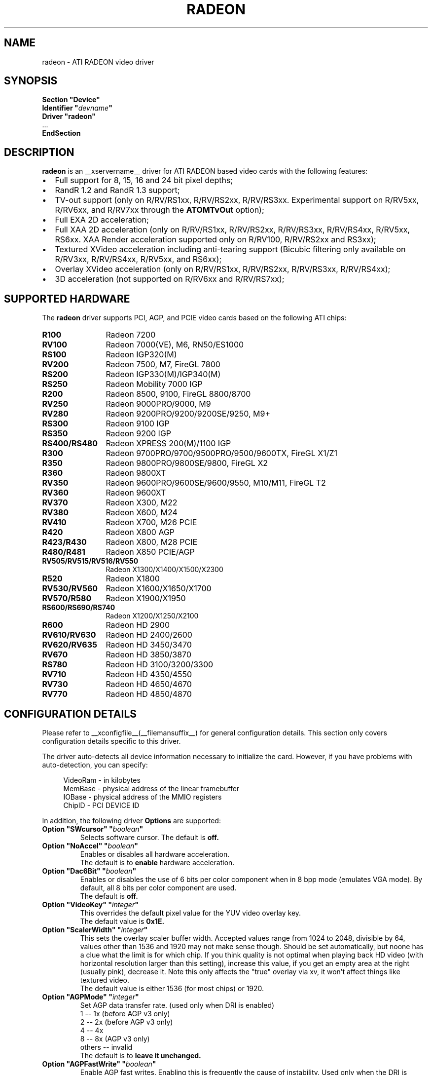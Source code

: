 .\" $XFree86: xc/programs/Xserver/hw/xfree86/drivers/ati/radeon.man,v 1.0 2003/01/31 23:04:50 $
.ds q \N'34'
.TH RADEON __drivermansuffix__ __vendorversion__
.SH NAME
radeon \- ATI RADEON video driver
.SH SYNOPSIS
.nf
.B "Section \*qDevice\*q"
.BI "  Identifier \*q"  devname \*q
.B  "  Driver \*qradeon\*q"
\ \ ...
.B EndSection
.fi
.SH DESCRIPTION
.B radeon
is an __xservername__ driver for ATI RADEON based video cards with the
following features:
.PP
.PD 0
.TP 2
\(bu
Full support for 8, 15, 16 and 24 bit pixel depths;
.TP
\(bu
RandR 1.2 and RandR 1.3 support;
.TP
\(bu
TV-out support (only on R/RV/RS1xx, R/RV/RS2xx, R/RV/RS3xx. Experimental
support on R/RV5xx, R/RV6xx, and R/RV7xx through the
.B ATOMTvOut
option);
.TP
\(bu
Full EXA 2D acceleration;
.TP
\(bu
Full XAA 2D acceleration (only on R/RV/RS1xx, R/RV/RS2xx, R/RV/RS3xx,
R/RV/RS4xx, R/RV5xx, RS6xx. XAA Render acceleration supported only on R/RV100,
R/RV/RS2xx and RS3xx);
.TP
\(bu
Textured XVideo acceleration including anti-tearing support (Bicubic filtering
only available on R/RV3xx, R/RV/RS4xx, R/RV5xx, and RS6xx);
.TP
\(bu
Overlay XVideo acceleration (only on R/RV/RS1xx, R/RV/RS2xx,
R/RV/RS3xx, R/RV/RS4xx);
.TP
\(bu
3D acceleration (not supported on R/RV6xx and R/RV/RS7xx);
.PD
.SH SUPPORTED HARDWARE
The
.B radeon
driver supports PCI, AGP, and PCIE video cards based on the following ATI chips:
.PP
.PD 0
.TP 12
.B R100
Radeon 7200
.TP 12
.B RV100
Radeon 7000(VE), M6, RN50/ES1000
.TP 12
.B RS100
Radeon IGP320(M)
.TP 12
.B RV200
Radeon 7500, M7, FireGL 7800
.TP 12
.B RS200
Radeon IGP330(M)/IGP340(M)
.TP 12
.B RS250
Radeon Mobility 7000 IGP
.TP 12
.B R200
Radeon 8500, 9100, FireGL 8800/8700
.TP 12
.B RV250
Radeon 9000PRO/9000, M9
.TP 12
.B RV280
Radeon 9200PRO/9200/9200SE/9250, M9+
.TP 12
.B RS300
Radeon 9100 IGP
.TP 12
.B RS350
Radeon 9200 IGP
.TP 12
.B RS400/RS480
Radeon XPRESS 200(M)/1100 IGP
.TP 12
.B R300
Radeon 9700PRO/9700/9500PRO/9500/9600TX, FireGL X1/Z1
.TP 12
.B R350
Radeon 9800PRO/9800SE/9800, FireGL X2
.TP 12
.B R360
Radeon 9800XT
.TP 12
.B RV350
Radeon 9600PRO/9600SE/9600/9550, M10/M11, FireGL T2
.TP 12
.B RV360
Radeon 9600XT
.TP 12
.B RV370
Radeon X300, M22
.TP 12
.B RV380
Radeon X600, M24
.TP 12
.B RV410
Radeon X700, M26 PCIE
.TP 12
.B R420
Radeon X800 AGP
.TP 12
.B R423/R430
Radeon X800, M28 PCIE
.TP 12
.B R480/R481
Radeon X850 PCIE/AGP
.TP 12
.B RV505/RV515/RV516/RV550
Radeon X1300/X1400/X1500/X2300
.TP 12
.B R520
Radeon X1800
.TP 12
.B RV530/RV560
Radeon X1600/X1650/X1700
.TP 12
.B RV570/R580
Radeon X1900/X1950
.TP 12
.B RS600/RS690/RS740
Radeon X1200/X1250/X2100
.TP 12
.B R600
Radeon HD 2900
.TP 12
.B RV610/RV630
Radeon HD 2400/2600
.TP 12
.B RV620/RV635
Radeon HD 3450/3470
.TP 12
.B RV670
Radeon HD 3850/3870
.TP 12
.B RS780
Radeon HD 3100/3200/3300
.TP 12
.B RV710
Radeon HD 4350/4550
.TP 12
.B RV730
Radeon HD 4650/4670
.TP 12
.B RV770
Radeon HD 4850/4870
.PD
.SH CONFIGURATION DETAILS
Please refer to __xconfigfile__(__filemansuffix__) for general configuration
details.  This section only covers configuration details specific to this
driver.
.PP
The driver auto\-detects all device information necessary to initialize
the card.  However, if you have problems with auto\-detection, you can
specify:
.PP
.RS 4
VideoRam \- in kilobytes
.br
MemBase  \- physical address of the linear framebuffer
.br
IOBase   \- physical address of the MMIO registers
.br
ChipID   \- PCI DEVICE ID
.RE
.PP
In addition, the following driver
.B Options
are supported:
.TP
.BI "Option \*qSWcursor\*q \*q" boolean \*q
Selects software cursor.  The default is
.B off.
.TP
.BI "Option \*qNoAccel\*q \*q" boolean \*q
Enables or disables all hardware acceleration.
.br
The default is to
.B enable
hardware acceleration.
.TP
.BI "Option \*qDac6Bit\*q \*q" boolean \*q
Enables or disables the use of 6 bits per color component when in 8 bpp
mode (emulates VGA mode).  By default, all 8 bits per color component
are used.
.br
The default is
.B off.
.TP
.BI "Option \*qVideoKey\*q \*q" integer \*q
This overrides the default pixel value for the YUV video overlay key.
.br
The default value is
.B 0x1E.
.TP
.BI "Option \*qScalerWidth\*q \*q" integer \*q
This sets the overlay scaler buffer width. Accepted values range from 1024 to
2048, divisible by 64, values other than 1536 and 1920 may not make sense
though. Should be set automatically, but noone has a clue what the limit is
for which chip. If you think quality is not optimal when playing back HD video
(with horizontal resolution larger than this setting), increase this value, if
you get an empty area at the right (usually pink), decrease it. Note this only
affects the "true" overlay via xv, it won't affect things like textured video.
.br
The default value is either 1536 (for most chips) or 1920.
.TP
.BI "Option \*qAGPMode\*q \*q" integer \*q
Set AGP data transfer rate.
(used only when DRI is enabled)
.br
1      \-\- 1x (before AGP v3 only)
.br
2      \-\- 2x (before AGP v3 only)
.br
4      \-\- 4x
.br
8      \-\- 8x (AGP v3 only)
.br
others \-\- invalid
.br
The default is to
.B leave it unchanged.
.TP
.BI "Option \*qAGPFastWrite\*q \*q" boolean \*q
Enable AGP fast writes.  Enabling this is frequently the cause of
instability. Used only when the DRI is enabled. If you enable
this option you will get *NO* support from developers.
.br
The default is
.B off.
.TP
.BI "Option \*qBusType\*q \*q" string \*q
Used to replace previous ForcePCIMode option.
Should only be used when driver's bus detection is incorrect
or you want to force a AGP card to PCI mode. Should NEVER force
a PCI card to AGP bus.
.br
PCI    \-\- PCI bus
.br
AGP    \-\- AGP bus
.br
PCIE   \-\- PCI Express bus
.br
(used only when DRI is enabled)
.br
The default is
.B auto detect.
.TP
.BI "Option \*qDisplayPriority\*q \*q" string \*q
.br
Used to prevent flickering or tearing problem caused by display buffer underflow.
.br
AUTO   \-\- Driver calculated (default).
.br
BIOS   \-\- Remain unchanged from BIOS setting.
          Use this if the calculation is not correct
          for your card.
.br
HIGH   \-\- Force to the highest priority.
          Use this if you have problem with above options.
          This may affect performance slightly.
.br
The default value is
.B AUTO.
.TP
.BI "Option \*qColorTiling\*q \*q" "boolean" \*q
Frame buffer can be addressed either in linear or tiled mode. Tiled mode can provide
significant performance benefits with 3D applications, for 2D it shouldn't matter
much. Tiling will be disabled if the virtual x resolution exceeds 2048 (3968 for R300 
and above), or if DRI is enabled the drm module is too old.
.br
If this option is enabled, a new dri driver is required for direct rendering too.
.br
Color tiling will be automatically disabled in interlaced or doublescan screen modes.
.br
The default value is
.B on.
.TP 
.BI "Option \*qIgnoreEDID\*q \*q" boolean \*q
Do not use EDID data for mode validation, but DDC is still used
for monitor detection. This is different from NoDDC option.
.br
The default value is
.B off.
.TP 
.BI "Option \*qPanelSize\*q \*q" "string" \*q
Should only be used when driver cannot detect the correct panel size.
Apply to both desktop (TMDS) and laptop (LVDS) digital panels.
When a valid panel size is specified, the timings collected from
DDC and BIOS will not be used. If you have a panel with timings
different from that of a standard VESA mode, you have to provide
this information through the Modeline.
.br
For example, Option "PanelSize" "1400x1050"
.br
The default value is
.B none.
.TP
.BI "Option \*qEnablePageFlip\*q \*q" boolean \*q
Enable page flipping for 3D acceleration. This will increase performance
but not work correctly in some rare cases, hence the default is
.B off.
It is currently only supported on R/RV/RS4xx and older hardware.
.TP
.BI "Option \*qForceMinDotClock\*q \*q" frequency \*q
Override minimum dot clock. Some Radeon BIOSes report a minimum dot
clock unsuitable (too high) for use with television sets even when they
actually can produce lower dot clocks. If this is the case you can
override the value here.
.B Note that using this option may damage your hardware.
You have been warned. The
.B frequency
parameter may be specified as a float value with standard suffixes like
"k", "kHz", "M", "MHz".
.TP
.BI "Option \*qRenderAccel\*q \*q" boolean \*q
Enables or disables hardware Render acceleration.  It is supported on all
Radeon cards when using EXA acceleration and on Radeon R/RV/RS1xx,
R/RV/RS2xx and RS3xx when usig XAA.  The default is to
.B enable
Render acceleration.
.TP
.BI "Option \*qAccelMethod\*q \*q" "string" \*q
Chooses between available acceleration architectures.  Valid options are
.B XAA
and
.B EXA.
XAA is the traditional acceleration architecture and support for it is very
stable.  EXA is a newer acceleration architecture with better performance for
the Render and Composite extensions, but the rendering code for it is newer and
possibly unstable.  The default is
.B XAA.
.TP
.BI "Option \*qAccelDFS\*q \*q" boolean \*q
Use or don't use accelerated EXA DownloadFromScreen hook when possible (only
when Direct Rendering is enabled, e.g.).
Default:
.B off
with AGP due to issues with GPU->host transfers with some AGP bridges,
.B on
otherwise.
.TP
.BI "Option \*qFBTexPercent\*q \*q" integer \*q
Amount of video RAM to reserve for OpenGL textures, in percent. With EXA, the
remainder of video RAM is reserved for EXA offscreen management. Specifying 0
results in all offscreen video RAM being reserved for EXA and only GART memory
being available for OpenGL textures. This may improve EXA performance, but
beware that it may cause problems with OpenGL drivers from Mesa versions older
than 6.4. With XAA, specifying lower percentage than what gets reserved without
this option has no effect, but the driver tries to increase the video RAM
reserved for textures to the amount specified roughly.
Default:
.B 50.
.TP
.BI "Option \*qDepthBits\*q \*q" integer \*q
Precision in bits per pixel of the shared depth buffer used for 3D acceleration.
Valid values are 16 and 24. When this is 24, there will also be a hardware
accelerated stencil buffer, but the combined depth/stencil buffer will take up
twice as much video RAM as when it's 16.
Default:
.B The same as the screen depth.
.TP
.BI "Option \*qDMAForXv\*q \*q" boolean \*q
Try or don't try to use DMA for Xv image transfers. This will reduce CPU
usage when playing big videos like DVDs, but may cause instabilities.
Default:
.B on.
.TP
.BI "Option \*qSubPixelOrder\*q \*q" "string" \*q
Force subpixel order to specified order.
Subpixel order is used for subpixel decimation on flat panels.
.br
NONE   \-\- No subpixel (CRT like displays)
.br
RGB    \-\- in horizontal RGB order (most flat panels)
.br
BGR    \-\- in horizontal BGR order (some flat panels)

.br
This option is intended to be used in following cases:
.br
1. The default subpixel order is incorrect for your panel.
.br
2. Enable subpixel decimation on analog panels.
.br
3. Adjust to one display type in dual-head clone mode setup.
.br
4. Get better performance with Render acceleration on
digital panels (use NONE setting).
.br
The default is 
.B NONE 
for CRT, 
.B RGB 
for digital panels
.TP
.BI "Option \*qClockGating\*q \*q" boolean \*q
Enable dynamic clock gating.  This can help reduce heat and increase battery
life by reducing power usage.  Some users report reduced 3D performance
with this enabled.  The default is
.B off.
.TP
.BI "Option \*qForceLowPowerMode\*q \*q" boolean \*q
Enable a static low power mode.  This can help reduce heat and increase battery
life by reducing power usage at the expense of performance. The default is
.B off.
.BI "Option \*qDynamicPM\*q \*q" boolean \*q
Enable dynamic power mode switching.  This can help reduce heat and increase battery
life by reducing power usage when the system is idle (DPMS active). The default is
.B off.
.TP
.BI "Option \*qVGAAccess\*q \*q" boolean \*q
Tell the driver if it can do legacy VGA IOs to the card. This is
necessary for properly resuming consoles when in VGA text mode, but
shouldn't be if the console is using radeonfb or some other graphic
mode driver. Some platforms like PowerPC have issues with those, and they aren't
necessary unless you have a real text mode in console. The default is
.B off
on PowerPC and SPARC and
.B on
on other architectures.
.TP
.BI "Option \*qReverseDDC\*q \*q" boolean \*q
When BIOS connector informations aren't available, use this option to
reverse the mapping of the 2 main DDC ports. Use this if the X server
obviously detects the wrong display for each connector. This is
typically needed on the Radeon 9600 cards bundled with Apple G5s. The
default is
.B off.
.TP
.BI "Option \*qLVDSProbePLL\*q \*q" boolean \*q
When BIOS panel informations aren't available (like on PowerBooks), it
may still be necessary to use the firmware provided PLL values for the
panel or flickering will happen. This option will force probing of
the current value programmed in the chip when X is launched in that
case.  This is only useful for LVDS panels (laptop internal panels).
The default is
.B on.
.TP
.BI "Option \*qTVDACLoadDetect\*q \*q" boolean \*q
Enable load detection on the TV DAC.  The TV DAC is used to drive both
TV-out and analog monitors. Load detection is often unreliable in the
TV DAC so it is disabled by default.
The default is
.B off.
.TP
.BI "Option \*qDefaultTMDSPLL\*q \*q" boolean \*q
Use the default driver provided TMDS PLL values rather than the ones
provided by the bios. This option has no effect on Mac cards.  Enable
this option if you are having problems with a DVI monitor using the
internal TMDS controller.
The default is
.B off.
.TP
.BI "Option \*qDefaultTVDACAdj\*q \*q" boolean \*q
Use the default driver provided TVDAC Adj values rather than the ones
provided by the bios. This option has no effect on Mac cards.  Enable
this option if you are having problems with a washed out display on
the secondary DAC.
The default is
.B off.
.TP
.BI "Option \*qDRI\*q \*q" boolean \*q
Enable DRI support.  This option allows you to enable to disable the DRI.
The default is
.B off 
for RN50/ES1000 and
.B on 
for others.
.TP
.BI "Option \*qDefaultConnectorTable\*q \*q" boolean \*q
Enable this option to skip the BIOS connector table parsing and use the
driver defaults for each chip.
The default is
.B off 
.TP
.BI "Option \*qMacModel\*q \*q" string \*q
.br
Used to specify Mac models for connector tables and quirks.  If you have
a powerbook or mini with DVI that does not work properly, try the alternate
options as Apple does not seem to provide a good way of knowing whether
they use internal or external TMDS for DVI.  Only valid on PowerPC.
On Linux, the driver will attempt to detect the MacModel automatically.
.br
ibook                \-\- ibooks
.br
powerbook-external   \-\- Powerbooks with external DVI
.br
powerbook-internal   \-\- Powerbooks with integrated DVI
.br
powerbook-vga        \-\- Powerbooks with VGA rather than DVI
.br
mini-external        \-\- Mac Mini with external DVI
.br
mini-internal        \-\- Mac Mini with integrated DVI
.br
imac-g5-isight       \-\- iMac G5 iSight
.br
emac                 \-\- eMac G4
.br
The default value is
.B undefined.
.TP
.BI "Option \*qTVStandard\*q \*q" string \*q
.br
Used to specify the default TV standard if you want to use something other than
the bios default. Valid options are:
.br
ntsc
.br
pal
.br
pal-m
.br
pal-60
.br
ntsc-j
.br
scart-pal
.br
The default value is
.B undefined.
.TP
.BI "Option \*qForceTVOut\*q \*q" boolean \*q
Enable this option to force TV-out to always be detected as attached.
The default is
.B off 
.TP
.BI "Option \*qIgnoreLidStatus\*q \*q" boolean \*q
Enable this option to ignore lid status on laptops and always detect
LVDS as attached.
The default is
.B on. 
.TP
.BI "Option \*qInt10\*q \*q" boolean \*q
This option allows you to disable int10 initialization.  Set this to
False if you are experiencing a hang when initializing a secondary card.
The default is
.B on.
.TP 
.BI "Option \*qEXAVSync\*q \*q" boolean \*q
This option attempts to avoid tearing by stalling the engine until the display
controller has passed the destination region.  It reduces tearing at the cost
of performance and has been know to cause instability on some chips.
The default is
.B off.
.TP 
.BI "Option \*qATOMTvOut\*q \*q" boolean \*q
This option enables experimental TV-out support for R/RV5xx, R/RV6xx, and R/RV7xx
atombios chips. TV-out is experimental and may not function on these chips as
well as hoped for.
The default is
.B off.
.TP 
.BI "Option \*qR4xxATOM\*q \*q" boolean \*q
This option enables modesetting on R/RV4xx chips using atombios.
The default is
.B off.

.SH TEXTURED VIDEO ATTRIBUTES
The driver supports the following X11 Xv attributes for Textured Video.
You can use the "xvattr" tool to query/set those attributes at runtime.

.TP
.BI "XV_VSYNC"
XV_VSYNC is used to control whether textured adapter synchronizes
the screen update to the monitor vertical refresh to eliminate tearing.
It has two values: 'off'(0) and 'on'(1). The default is
.B 'on'(1).

.TP
.BI "XV_BICUBIC"
XV_BICUBIC is used to control whether textured adapter should apply
a bicubic filter to smooth the output. It has three values: 'off'(0), 'on'(1)
and 'auto'(2). 'off' means never apply the filter, 'on' means always apply
the filter and 'auto' means apply the filter only if the X and Y
sizes are scaled to more than double, this to avoid blurred output.
The default is
.B 'auto'(2).

.SH SEE ALSO
__xservername__(__appmansuffix__), __xconfigfile__(__filemansuffix__), Xserver(__appmansuffix__), X(__miscmansuffix__)
.IP " 1." 4
Wiki page:
.RS 4
http://www.x.org/wiki/radeon
.RE
.IP " 2." 4
Overview about radeon development code:
.RS 4
http://cgit.freedesktop.org/xorg/driver/xf86-video-ati/
.RE
.IP " 3." 4
Mailing list:
.RS 4
http://lists.x.org/mailman/listinfo/xorg-driver-ati
.RE
.IP " 4." 4
IRC channel:
.RS 4
#radeon on irc.freenode.net
.RE
.IP " 5." 4
Query the bugtracker for radeon bugs:
.RS 4
https://bugs.freedesktop.org/query.cgi?product=xorg&component=Driver/Radeon
.RE
.IP " 6." 4
Submit bugs & patches:
.RS 4
https://bugs.freedesktop.org/enter_bug.cgi?product=xorg&component=Driver/Radeon
.RE

.SH AUTHORS
.nf
Authors include:
Rickard E. (Rik) Faith   \fIfaith@precisioninsight.com\fP
Kevin E. Martin          \fIkem@freedesktop.org\fP
Alan Hourihane           \fIalanh@fairlite.demon.co.uk\fP
Marc Aurele La France    \fItsi@xfree86.org\fP
Benjamin Herrenschmidt   \fIbenh@kernel.crashing.org\fP
Michel D\(:anzer            \fImichel@tungstengraphics.com\fP
Alex Deucher             \fIalexdeucher@gmail.com\fP
Bogdan D.                \fIbogdand@users.sourceforge.net\fP
Eric Anholt              \fIeric@anholt.net\fP

